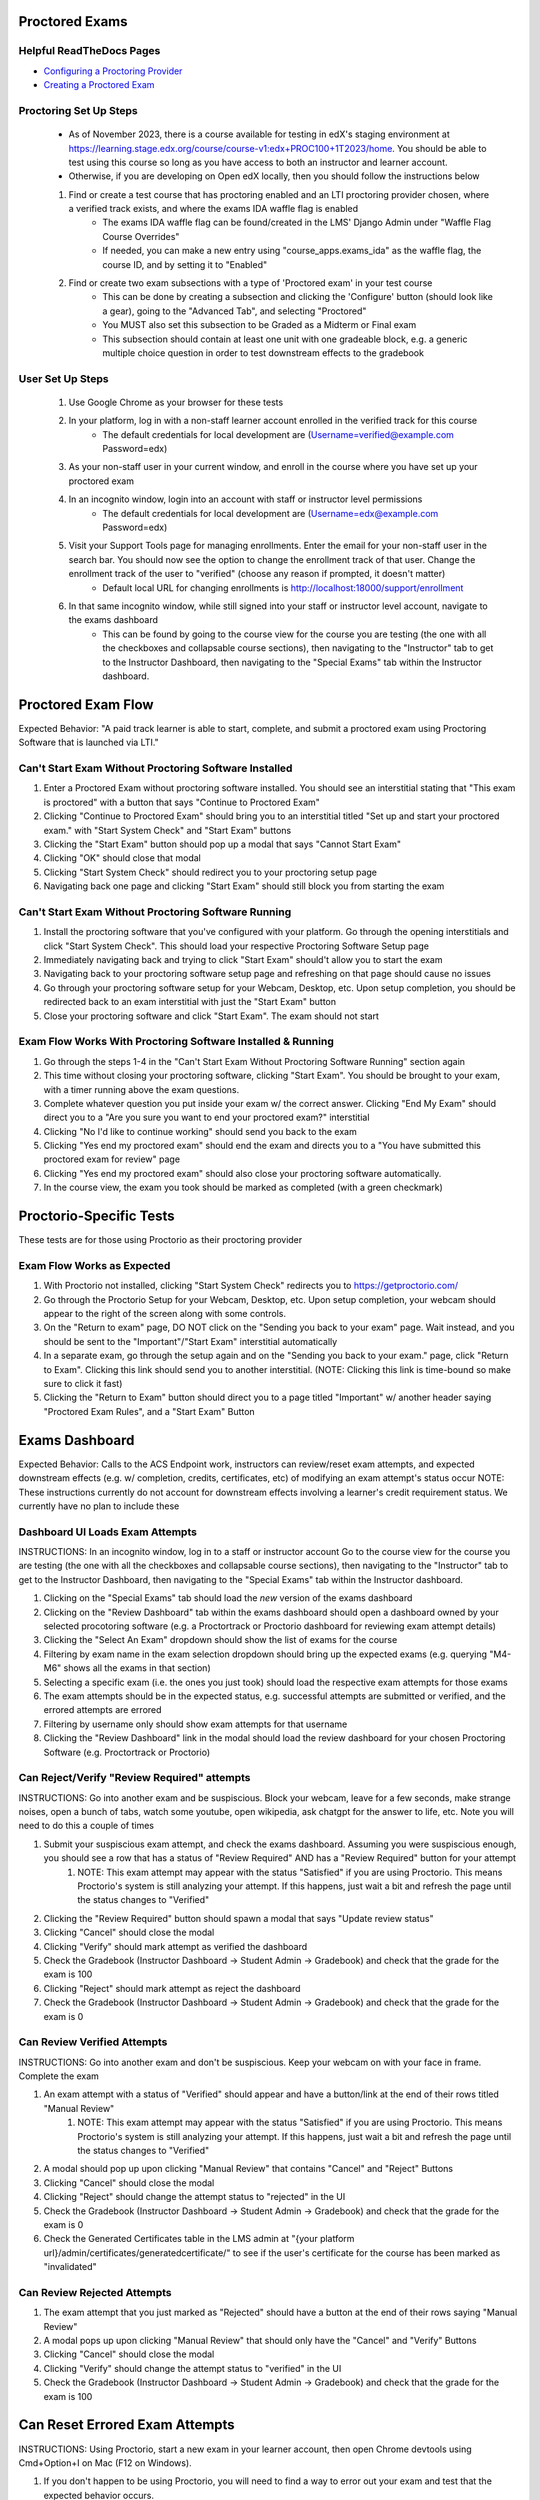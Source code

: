 Proctored Exams
===============

Helpful ReadTheDocs Pages
-------------------------
- `Configuring a Proctoring Provider <https://edx.readthedocs.io/projects/edx-partner-course-staff/en/latest/proctored_exams/proctored_enabling.html#configuring-proctoring-provider>`_
- `Creating a Proctored Exam <https://edx.readthedocs.io/projects/edx-partner-course-staff/en/latest/proctored_exams/pt_create.html#creating-a-proctored-exam>`_


Proctoring Set Up Steps
-----------------------
    - As of November 2023, there is a course available for testing in edX's staging environment at https://learning.stage.edx.org/course/course-v1:edx+PROC100+1T2023/home. You should be able to test using this course so long as you have access to both an instructor and learner account.
    - Otherwise, if you are developing on Open edX locally, then you should follow the instructions below
    #. Find or create a test course that has proctoring enabled and an LTI proctoring provider chosen, where a verified track exists, and where the exams IDA waffle flag is enabled
        - The exams IDA waffle flag can be found/created in the LMS' Django Admin under "Waffle Flag Course Overrides"
        - If needed, you can make a new entry using "course_apps.exams_ida" as the waffle flag, the course ID, and by setting it to "Enabled"
    #. Find or create two exam subsections with a type of 'Proctored exam' in your test course
        - This can be done by creating a subsection and clicking the 'Configure' button (should look like a gear), going to the "Advanced Tab", and selecting "Proctored"
        - You MUST also set this subsection to be Graded as a Midterm or Final exam
        - This subsection should contain at least one unit with one gradeable block, e.g. a generic multiple choice question in order to test downstream effects to the gradebook

User Set Up Steps
-----------------
    #. Use Google Chrome as your browser for these tests
    #. In your platform, log in with a non-staff learner account enrolled in the verified track for this course
        - The default credentials for local development are (Username=verified@example.com Password=edx)
    #. As your non-staff user in your current window, and enroll in the course where you have set up your proctored exam
    #. In an incognito window, login into an account with staff or instructor level permissions
        - The default credentials for local development are (Username=edx@example.com Password=edx)
    #. Visit your Support Tools page for managing enrollments. Enter the email for your non-staff user in the search bar. You should now see the option to change the enrollment track of that user. Change the enrollment track of the user to "verified" (choose any reason if prompted, it doesn't matter)
        - Default local URL for changing enrollments is http://localhost:18000/support/enrollment
    #. In that same incognito window, while still signed into your staff or instructor level account, navigate to the exams dashboard
        - This can be found by going to the course view for the course you are testing (the one with all the checkboxes and collapsable course sections), then navigating to the "Instructor" tab to get to the Instructor Dashboard, then navigating to the "Special Exams" tab within the Instructor dashboard.

Proctored Exam Flow
===================
Expected Behavior: "A paid track learner is able to start, complete, and submit a proctored exam using Proctoring Software that is launched via LTI."

Can't Start Exam Without Proctoring Software Installed
------------------------------------------------------
#. Enter a Proctored Exam without proctoring software installed. You should see an interstitial stating that "This exam is proctored" with a button that says "Continue to Proctored Exam"
#. Clicking "Continue to Proctored Exam" should bring you to an interstitial titled "Set up and start your proctored exam." with "Start System Check" and "Start Exam" buttons
#. Clicking the "Start Exam" button should pop up a modal that says "Cannot Start Exam"
#. Clicking "OK" should close that modal
#. Clicking "Start System Check" should redirect you to your proctoring setup page
#. Navigating back one page and clicking "Start Exam" should still block you from starting the exam

Can't Start Exam Without Proctoring Software Running
----------------------------------------------------
#. Install the proctoring software that you've configured with your platform. Go through the opening interstitials and click "Start System Check". This should load your respective Proctoring Software Setup page
#. Immediately navigating back and trying to click "Start Exam" should't allow you to start the exam
#. Navigating back to your proctoring software setup page and refreshing on that page should cause no issues
#. Go through your proctoring software setup for your Webcam, Desktop, etc. Upon setup completion, you should be redirected back to an exam interstitial with just the "Start Exam" button
#. Close your proctoring software and click "Start Exam". The exam should not start

Exam Flow Works With Proctoring Software Installed & Running
------------------------------------------------------------
#. Go through the steps 1-4 in the "Can't Start Exam Without Proctoring Software Running" section again
#. This time without closing your proctoring software, clicking "Start Exam". You should be brought to your exam, with a timer running above the exam questions.
#. Complete whatever question you put inside your exam w/ the correct answer. Clicking "End My Exam" should direct you to a "Are you sure you want to end your proctored exam?" interstitial
#. Clicking "No I'd like to continue working" should send you back to the exam
#. Clicking "Yes end my proctored exam" should end the exam and directs you to a "You have submitted this proctored exam for review" page
#. Clicking "Yes end my proctored exam" should also close your proctoring software automatically.
#. In the course view, the exam you took should be marked as completed (with a green checkmark)


Proctorio-Specific Tests
========================
These tests are for those using Proctorio as their proctoring provider

Exam Flow Works as Expected
---------------------------
#. With Proctorio not installed, clicking "Start System Check" redirects you to https://getproctorio.com/
#. Go through the Proctorio Setup for your Webcam, Desktop, etc. Upon setup completion, your webcam should appear to the right of the screen along with some controls. 
#. On the "Return to exam" page, DO NOT click on the "Sending you back to your exam" page. Wait instead, and you should be sent to the "Important"/"Start Exam" interstitial automatically
#. In a separate exam, go through the setup again and on the "Sending you back to your exam." page, click "Return to Exam". Clicking this link should send you to another interstitial. (NOTE: Clicking this link is time-bound so make sure to click it fast)
#. Clicking the "Return to Exam" button should direct you to a page titled "Important" w/ another header saying "Proctored Exam Rules", and a "Start Exam" Button


Exams Dashboard
===============
Expected Behavior: Calls to the ACS Endpoint work, instructors can review/reset exam attempts, and expected downstream effects (e.g. w/ completion, credits, certificates, etc) of modifying an exam attempt's status occur
NOTE: These instructions currently do not account for downstream effects involving a learner's credit requirement status. We currently have no plan to include these

Dashboard UI Loads Exam Attempts
--------------------------------
INSTRUCTIONS: In an incognito window, log in to a staff or instructor account Go to the course view for the course you are testing (the one with all the checkboxes and collapsable course sections), then navigating to the "Instructor" tab to get to the Instructor Dashboard, then navigating to the "Special Exams" tab within the Instructor dashboard.

#. Clicking on the "Special Exams" tab should load the *new* version of the exams dashboard
#. Clicking on the "Review Dashboard" tab within the exams dashboard should open a dashboard owned by your selected procotoring software (e.g. a Proctortrack or Proctorio dashboard for reviewing exam attempt details)
#. Clicking the "Select An Exam" dropdown should show the list of exams for the course
#. Filtering by exam name in the exam selection dropdown should bring up the expected exams (e.g. querying "M4-M6" shows all the exams in that section)
#. Selecting a specific exam (i.e. the ones you just took) should load the respective exam attempts for those exams
#. The exam attempts should be in the expected status, e.g. successful attempts are submitted or verified, and the errored attempts are errored
#. Filtering by username only should show exam attempts for that username
#. Clicking the "Review Dashboard" link in the modal should load the review dashboard for your chosen Proctoring Software (e.g. Proctortrack or Proctorio)

Can Reject/Verify "Review Required" attempts
--------------------------------------------
INSTRUCTIONS: Go into another exam and be suspiscious. Block your webcam, leave for a few seconds, make strange noises, open a bunch of tabs, watch some youtube, open wikipedia, ask chatgpt for the answer to life, etc. Note you will need to do this a couple of times

#. Submit your suspiscious exam attempt, and check the exams dashboard. Assuming you were suspiscious enough, you should see a row that has a status of "Review Required" AND has a "Review Required" button for your attempt
    #. NOTE: This exam attempt may appear with the status "Satisfied" if you are using Proctorio. This means Proctorio's system is still analyzing your attempt. If this happens, just wait a bit and refresh the page until the status changes to "Verified"
#. Clicking the "Review Required" button should spawn a modal that says "Update review status"
#. Clicking "Cancel" should close the modal
#. Clicking "Verify" should mark attempt as verified the dashboard
#. Check the Gradebook (Instructor Dashboard -> Student Admin -> Gradebook) and check that the grade for the exam is 100
#. Clicking "Reject" should mark attempt as reject the dashboard
#. Check the Gradebook (Instructor Dashboard -> Student Admin -> Gradebook) and check that the grade for the exam is 0

Can Review Verified Attempts
----------------------------
INSTRUCTIONS: Go into another exam and don't be suspiscious. Keep your webcam on with your face in frame. Complete the exam

#. An exam attempt with a status of "Verified" should appear and have a button/link at the end of their rows titled "Manual Review"
    #. NOTE: This exam attempt may appear with the status "Satisfied" if you are using Proctorio. This means Proctorio's system is still analyzing your attempt. If this happens, just wait a bit and refresh the page until the status changes to "Verified"
#. A modal should pop up upon clicking "Manual Review" that contains "Cancel" and "Reject" Buttons
#. Clicking "Cancel" should close the modal
#. Clicking "Reject" should change the attempt status to "rejected" in the UI
#. Check the Gradebook (Instructor Dashboard -> Student Admin -> Gradebook) and check that the grade for the exam is 0
#. Check the Generated Certificates table in the LMS admin at "{your platform url}/admin/certificates/generatedcertificate/" to see if the user's certificate for the course has been marked as "invalidated"

Can Review Rejected Attempts
----------------------------
#. The exam attempt that you just marked as "Rejected" should have a button at the end of their rows saying "Manual Review"
#. A modal pops up upon clicking "Manual Review" that should only have the "Cancel" and "Verify" Buttons
#. Clicking "Cancel" should close the modal
#. Clicking "Verify" should change the attempt status to "verified" in the UI
#. Check the Gradebook (Instructor Dashboard -> Student Admin -> Gradebook) and check that the grade for the exam is 100


Can Reset Errored Exam Attempts
===============================
INSTRUCTIONS: Using Proctorio, start a new exam in your learner account, then open Chrome devtools using Cmd+Option+I on Mac (F12 on Windows).

#. If you don't happen to be using Proctorio, you will need to find a way to error out your exam and test that the expected behavior occurs.
#. The exam should error out the exam and load a "Error with proctored exam" page
#. If you are using Proctorio, this should open the "Proctorio Support" page in another tab
#. In your admin account, go to the exams dashboard. The respective exam attempt should appear in the exams dashboard with the status "Error"
#. Clicking the "Reset" link/button on the exam attempt should bring up a confirmation modal
#. Clicking "No (Cancel)" should close the modal
#. Clicking "Yes I'm Sure" should remove the exam attempt from the table (confirming that it's been reset)
#. The learner's completion status for the exam should be reset (i.e. the green checkmark is now gone)
#. As a learner, try taking the exam again. You should be brought to the initial interstitials, as though this were your first time taking the exam.
